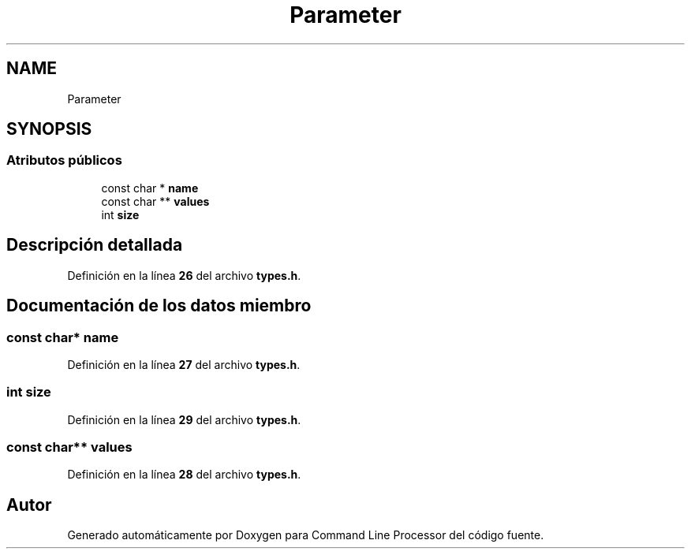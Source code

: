 .TH "Parameter" 3 "Sábado, 6 de Noviembre de 2021" "Version 0.2.3" "Command Line Processor" \" -*- nroff -*-
.ad l
.nh
.SH NAME
Parameter
.SH SYNOPSIS
.br
.PP
.SS "Atributos públicos"

.in +1c
.ti -1c
.RI "const char * \fBname\fP"
.br
.ti -1c
.RI "const char ** \fBvalues\fP"
.br
.ti -1c
.RI "int \fBsize\fP"
.br
.in -1c
.SH "Descripción detallada"
.PP 
Definición en la línea \fB26\fP del archivo \fBtypes\&.h\fP\&.
.SH "Documentación de los datos miembro"
.PP 
.SS "const char* name"

.PP
Definición en la línea \fB27\fP del archivo \fBtypes\&.h\fP\&.
.SS "int size"

.PP
Definición en la línea \fB29\fP del archivo \fBtypes\&.h\fP\&.
.SS "const char** values"

.PP
Definición en la línea \fB28\fP del archivo \fBtypes\&.h\fP\&.

.SH "Autor"
.PP 
Generado automáticamente por Doxygen para Command Line Processor del código fuente\&.
